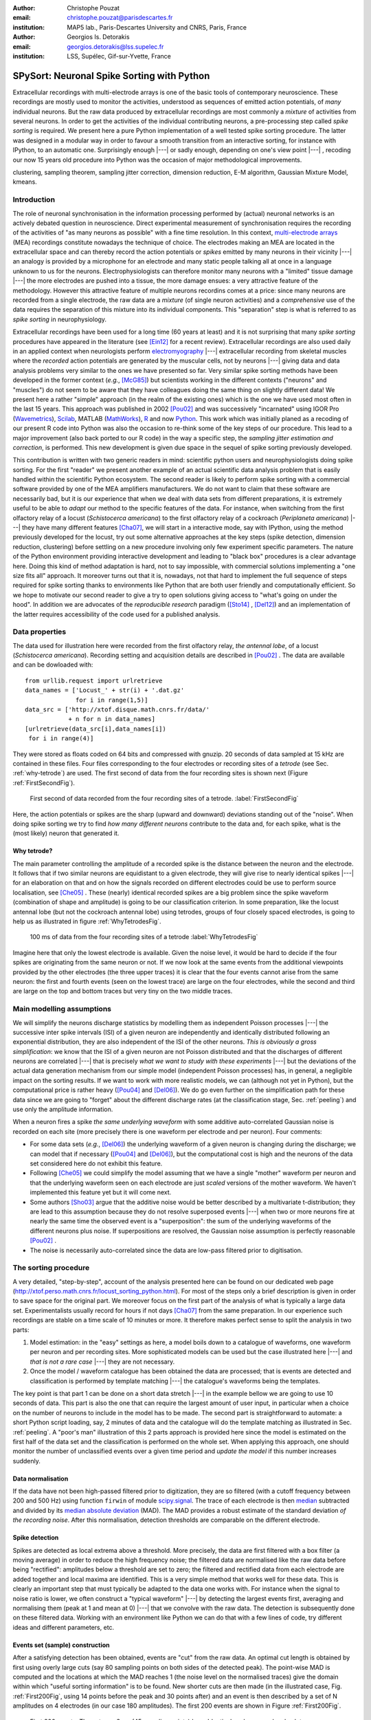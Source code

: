 :author: Christophe Pouzat
:email: christophe.pouzat@parisdescartes.fr
:institution: MAP5 lab., Paris-Descartes University and CNRS, Paris, France

:author: Georgios Is. Detorakis
:email: georgios.detorakis@lss.supelec.fr
:institution: LSS, Supélec, Gif-sur-Yvette, France

------------------------------------------------
SPySort: Neuronal Spike Sorting with Python
------------------------------------------------

.. class:: abstract

   Extracellular recordings with multi-electrode arrays is one of the basic tools of contemporary neuroscience. 
   These recordings are mostly used to monitor the activities, understood as sequences of emitted action potentials,
   of *many* individual neurons. But the raw data produced by extracellular recordings are most commonly 
   a *mixture* of activities from several neurons. In order to get the activities of the individual contributing 
   neurons, a pre-processing step called *spike sorting* is required. We present here a pure Python implementation
   of a well tested spike sorting procedure. The latter was designed in a modular way in order to favour a smooth 
   transition from an interactive sorting, for instance with IPython, to an automatic one. Surprisingly enough |---| or sadly enough, 
   depending on one's view point |---| , recoding our now 15 years old procedure into Python was the occasion of 
   major methodological improvements.   
   
.. class:: keywords

   clustering, sampling theorem, sampling jitter correction, dimension reduction, E-M algorithm, Gaussian Mixture Model, kmeans.

Introduction
------------

The role of neuronal synchronisation in the information processing performed by (actual) neuronal networks is an actively debated question in neuroscience. Direct experimental measurement of synchronisation requires the recording of the activities of "as many neurons as possible" with a fine time resolution. In this context, `multi-electrode arrays <http://en.wikipedia.org/wiki/Multi-electrode_array>`_ (MEA) recordings constitute nowadays the technique of choice. The electrodes making an MEA are located in the extracellular space and can thereby record the action potentials or *spikes* emitted by many neurons in their vicinity |---| an analogy is provided by a microphone for an electrode and many static people talking all at once in a language unknown to us for the neurons. Electrophysiologists can therefore monitor many neurons with a "limited" tissue damage |---| the more electrodes are pushed into a tissue, the more damage ensues: a very attractive feature of the methodology. However this attractive feature of multiple neurons recordins comes at a price: since many neurons are recorded from a single electrode, the raw data are a *mixture* (of single neuron activities) and a *comprehensive* use of the data requires the separation of this mixture into its individual components. This "separation" step is what is referred to as *spike sorting* in neurophysiology.

Extracellular recordings have been used for a long time (60 years at least) and it is not surprising that many *spike sorting* procedures have appeared in the literature (see [Ein12]_ for a recent review). Extracellular recordings are also used daily in an applied context when neurologists perform `electromyography <http://en.wikipedia.org/wiki/Electromyography>`_ |---| extracellular recording from skeletal muscles where the *recorded* action potentials are generated by the muscular cells, not by neurons |---| giving data and data analysis problems very similar to the ones we have presented so far. Very similar spike sorting methods have been developed in the former context (*e.g.*, [McG85]_) but scientists working in the different contexts ("neurons" and "muscles") do not seem to be aware that they have colleagues doing the same thing on slightly different data! We present here a rather "simple" approach (in the realm of the existing ones) which is the one we have used most often in the last 15 years. This approach was published in 2002 [Pou02]_ and was successively "incarnated" using IGOR Pro (`Wavemetrics <http://www.wavemetrics.com/>`_), `Scilab <http://www.scilab.org/fr>`_, MATLAB (`MathWorks <http://www.mathworks.fr/products/matlab/>`_), `R <http://www.r-project.org/>`_ and now `Python <https://www.python.org/>`_. This work which was initially planed as a recoding of our present R code into Python was also the occasion to re-think some of the key steps of our procedure. This lead to a major improvement (also back ported to our R code) in the way a specific step, the *sampling jitter estimation and correction*, is performed. This new development is given due space in the sequel of spike sorting previously developed.

This contribution is written with two generic readers in mind: scientific python users and neurophysiologists doing spike sorting. For the first "reader" we present another example of an actual scientific data analysis problem that is easily handled within the scientific Python ecosystem. The second reader is likely to perform spike sorting with a commercial software provided by one of the MEA amplifiers manufacturers. We do not want to claim that these software are necessarily bad, but it is our experience that when we deal with data sets from different preparations, it is extremely useful to be able to *adapt* our method to the specific features of the data. For instance, when switching from the first olfactory relay of a locust (*Schistocerca americana*) to the first olfactory relay of a cockroach (*Periplaneta americana*) |---| they have many different features [Cha07]_, we will start in a interactive mode, say with IPython, using the method previously developed for the locust, try out some alternative approaches at the key steps (spike detection, dimension reduction, clustering) before settling on a new procedure involving only few experiment specific parameters. The nature of the Python environment providing interactive development and leading to "black box" procedures is a clear advantage here. Doing this kind of method adaptation is hard, not to say impossible, with commercial solutions implementing a "one size fits all" approach. It moreover turns out that it is, nowadays, not that hard to implement the full sequence of steps required for spike sorting thanks to environments like Python that are both user friendly and computationally efficient. So we hope to motivate our second reader to give a try to open solutions giving access to "what's going on under the hood". In addition we are advocates of the *reproducible research* paradigm ([Sto14]_ , [Del12]_) and an implementation of the latter requires accessibility of the code used for a published analysis.   


Data properties
---------------

The data used for illustration here were recorded from the first olfactory relay, *the antennal lobe*, of a locust (*Schistocerca americana*). Recording setting and acquisition details are described in [Pou02]_ . The data are available and can be dowloaded with:: 
   
   from urllib.request import urlretrieve
   data_names = ['Locust_' + str(i) + '.dat.gz'
                 for i in range(1,5)]
   data_src = ['http://xtof.disque.math.cnrs.fr/data/'
               + n for n in data_names]
   [urlretrieve(data_src[i],data_names[i])
    for i in range(4)]

They were stored as floats coded on 64 bits and compressed with gnuzip. 20 seconds of data sampled at 15 kHz are contained in these files. Four files corresponding to the four electrodes or recording sites of a *tetrode* (see Sec. :ref:`why-tetrode`) are used. The first second of data from the four recording sites is shown next (Figure :ref:`FirstSecondFig`).

.. figure:: Fig1.png
   :scale: 75%
   :figclass: hbt

   First second of data recorded from the four recording sites of a tetrode. :label:`FirstSecondFig`

Here, the action potentials or spikes are the sharp (upward and downward) deviations standing out of the "noise". When doing spike sorting we try to find *how many different neurons* contribute to the data and, for each spike, what is the (most likely) neuron that generated it.

.. _why-tetrode:

Why tetrode?
^^^^^^^^^^^^

The main parameter controlling the amplitude of a recorded spike is the distance between the neuron and the electrode. It follows that if two similar neurons are equidistant to a given electrode, they will give rise to nearly identical spikes |---| for an elaboration on that and on how the signals recorded on different electrodes could be use to perform source localisation, see [Che05]_ . These (nearly) identical recorded spikes are a big problem since the spike waveform (combination of shape and amplitude) is going to be our classification criterion. In some preparation, like the locust antennal lobe (but not the cockroach antennal lobe) using tetrodes, groups of four closely spaced electrodes, is going to help us as illustrated in figure :ref:`WhyTetrodesFig`.

.. figure:: Fig2.png
   :scale: 75%
   :figclass: htb

   100 ms of data from the four recording sites of a tetrode :label:`WhyTetrodesFig`

Imagine here that only the lowest electrode is available. Given the noise level, it would be hard to decide if the four spikes are originating from the same neuron or not. If we now look at the same events from the additional viewpoints provided by the other electrodes (the three upper traces) it is clear that the four events cannot arise from the same neuron: the first and fourth events (seen on the lowest trace) are large on the four electrodes, while the second and third are large on the top and bottom traces but very tiny on the two middle traces.


Main modelling assumptions
--------------------------
 
We will simplify the neurons discharge statistics by modelling them as independent Poisson processes |---| the successive inter spike intervals (ISI) of a given neuron are independently and identically distributed following an exponential distribution, they are also independent of the ISI of the other neurons. *This is obviously a gross simplification*: we know that the ISI of a given neuron are not Poisson distributed and that the discharges of different neurons are correlated |---| that is precisely *what we want to study with these experiments* |---| but the deviations of the actual data generation mechanism from our simple model (independent Poisson processes) has, in general, a negligible impact on the sorting results. If we want to work with more realistic models, we can (although not yet in Python), but the computational price is rather heavy ([Pou04]_ and [Del06]_). We do go even further on the simplification path for these data since we are going to "forget" about the different discharge rates (at the classification stage, Sec. :ref:`peeling`) and use only the amplitude information.

When a neuron fires a spike *the same underlying waveform* with some additive auto-correlated Gaussian noise is recorded on each site (more precisely there is one waveform per electrode and per neuron). Four comments:

* For some data sets (*e.g.*, [Del06]_) the underlying waveform of a given neuron is changing during the discharge; we can model that if necessary ([Pou04]_ and [Del06]_), but the computational cost is high and the neurons of the data set considered here do not exhibit this feature.
* Following [Che05]_ we could simplify the model assuming that we have a single "mother" waveform per neuron and that the underlying waveform seen on each electrode are just *scaled* versions of the mother waveform. We haven't implemented this feature yet but it will come next.
* Some authors [Sho03]_ argue that the additive noise would be better described by a multivariate t-distribution; they are lead to this assumption because they do not resolve superposed events |---| when two or more neurons fire at nearly the same time the observed event is a "superposition": the sum of the underlying waveforms of the different neurons plus noise. If superpositions are resolved, the Gaussian noise assumption is perfectly reasonable [Pou02]_ .     
* The noise is necessarily auto-correlated since the data are low-pass filtered prior to digitisation.

.. _sorting-procedure:

The sorting procedure
---------------------

A very detailed, "step-by-step", account of the analysis presented here can be found on our dedicated web page (`<http://xtof.perso.math.cnrs.fr/locust_sorting_python.html>`_). For most of the steps only a brief description is given in order to save space for the original part. We moreover focus on the first part of the analysis of what is typically a large data set. Experimentalists usually record for hours if not days [Cha07]_ from the same preparation. In our experience such recordings are stable on a time scale of 10 minutes or more. It therefore makes perfect sense to split the analysis in two parts:

1. Model estimation: in the "easy" settings as here, a model boils down to a catalogue of waveforms, one waveform per neuron and per recording sites. More sophisticated models can be used but the case illustrated here |---| and *that is not a rare case* |---| they are not necessary.
2. Once the model / waveform catalogue has been obtained the data are processed; that is events are detected and classification is performed by template matching |---| the catalogue's waveforms being the templates.

The key point is that part 1 can be done on a short data stretch |---| in the example bellow we are going to use 10 seconds of data. This part is also the one that can require the largest amount of user input, in particular when a choice on the number of neurons to include in the model has to be made. The second part is straightforward to automate: a short Python script loading, say, 2 minutes of data and the catalogue will do the template matching as illustrated in Sec. :ref:`peeling`. A "poor's man" illustration of this 2 parts approach is provided here since the model is estimated on the first half of the data set and the classification is performed on the whole set. When applying this approach, one should monitor the number of unclassified events over a given time period and *update the model* if this number increases suddenly.  

.. _data-normalisation:

Data normalisation
^^^^^^^^^^^^^^^^^^

If the data have not been high-passed filtered prior to digitization, they are so filtered (with a cutoff frequency between 200 and 500 Hz) using function ``firwin`` of module `scipy.signal <http://docs.scipy.org/doc/scipy/reference/tutorial/signal.html#fir-filter>`_.
The trace of each electrode is then `median <http://en.wikipedia.org/wiki/Median>`_ subtracted and divided by its `median absolute deviation <http://en.wikipedia.org/wiki/Median_absolute_deviation>`_ (MAD). The MAD provides a robust estimate of the standard deviation *of the recording noise*. After this normalisation, detection thresholds are comparable on the different electrode.

.. _spike-detection:

Spike detection
^^^^^^^^^^^^^^^
Spikes are detected as local extrema above a threshold. More precisely, the data are first filtered with a box filter (a moving average) in order to reduce the high frequency noise; the filtered data are normalised like the raw data before being "rectified": amplitudes below a threshold are set to zero; the filtered and rectified data from each electrode are added together and local maxima are identified. This is a very simple method that works well for these data. This is clearly an important step that must typically be adapted to the data one works with. For instance when the signal to noise ratio is lower, we often construct a "typical waveform" |---| by detecting the largest events first, averaging and normalising them (peak at 1 and mean at 0) |---| that we convolve with the raw data. The detection is subsequently done on these filtered data. Working with an environment like Python we can do that with a few lines of code, try different ideas and different parameters, etc.

.. _sample-construction:
 
Events set (sample) construction
^^^^^^^^^^^^^^^^^^^^^^^^^^^^^^^^
After a satisfying detection has been obtained, events are "cut" from the raw data. An optimal cut length is obtained by first using overly large cuts (say 80 sampling points on both sides of the detected peak). The point-wise MAD is computed and the locations at which the MAD reaches 1 (the noise level on the normalised traces) give the domain within which "useful sorting information" is to be found. New shorter cuts are then made (in the illustrated case, Fig.  :ref:`First200Fig`, using 14 points before the peak and 30 points after) and an event is then described by a set of N amplitudes on 4 electrodes (in our case 180 amplitudes). The first 200 events are shown in Figure :ref:`First200Fig`.

.. figure:: Fig3.png
   :scale: 60%
   :figclass: hbt

   First 200 events. The cuts are 3 ms (45 sampling points) long. Identical scales on each sub-plot. :label:`First200Fig`

Superpositions (*i.e.*, two or more spikes fired at nearly the same time by two or more neurons) are clearly visible as secondary peaks on each recording site.
    
.. _dimension-reduction:
 
Dimension reduction 
^^^^^^^^^^^^^^^^^^^

The cuts shown in Fig. :ref:`First200Fig` are 3 ms or 45 sampling points long. That means that our sample space has 45x4 = 180 dimensions. Our model assumptions imply that, in the absence of recording noise, each neuron would generate a single point in this space |---| strictly speaking, because of the sampling jitter (see Sec. :ref:`jitter-estimation`), each neuron would generate a small cloud |---| and the recording noise will transform these "centers" into clouds, each cloud having the same variance-covariance matrix |---| this is of course expected only for the events that are not superpositions. At that stage sorting reduces to a `clustering <http://scikit-learn.org/stable/modules/clustering.html#clustering>`_ problem and doing clustering in a 180 dimensional space is rarely a good idea. We therefore reduce the dimension of our events' space using principal component analysis (PCA) keeping only a few of the first principal components. But before that, the "most obvious" superpositions are removed from the sample. We do that because a few superpositions can dominate (and strongly corrupt) the result of a PCA analysis. The goal of this initial part of our procedure is moreover to build a catalogue of underlying waveform associated with each neuron. The actual sorting will be subsequently accounting for superpositions when they occur. The "most obvious superpositions" are removed by looking for side peaks on each individual event. Figure :ref:`ScatMatFig` (made with ``scatter_matrix`` of `pandas <http://pandas.pydata.org/>`_) shows the events projected on the planes defined by every pair of the first four principal components. 

.. figure:: Fig4.png
   :scale: 75%
   :figclass: hbt

   Scatter plot matrices of the events that are not superpositions on the plans defined by every pair of the first four principal components. :label:`ScatMatFig`

We get an upper bound on the number of components to keep by building figures like Fig. :ref:`ScatMatFig` with higher order components until the projected data look featureless (like a two dimensional Gaussian). We get an idea of the number of neurons by counting the number of clouds on the "good" projections (looking at the plot on row 1 and column 2 in Fig. :ref:`ScatMatFig` we see 10 clouds).
  
.. _dynamic-visualisation:

Dynamic visualisation
^^^^^^^^^^^^^^^^^^^^^

At that stage, dynamic visualisation can help a lot. We therefore typically export in ``csv`` format the data projected on the sub-space defined by principal components up to the upper bound found as just described. We then visualise the data with the free software `GGobi <http://www.ggobi.org/>`_. The latter is extremely useful to: reduce further the dimension of the sub-space used; refine the initial guess on the number of clouds; evaluate the clouds shape (which conditions the clustering algorithm used).

.. _clustering-kmeans:
  
Clustering
^^^^^^^^^^

Although most of the spike sorting literature focuses on clustering methods, in our experience standard, well known and thoroughly tested methods work fine. After observing the data as in Fig. :ref:`ScatMatFig` and with GGobi, we can decide what method should be used: a "simple" K-Means; a Gaussian mixture model (GMM) fitted with an E-M algorithm |---| both implemented in `scikit-learn <http://scikit-learn.org/stable/>`_ |---|; bagged-clustering [Lei99]_ that we implemented in Python. For the data analysed here, we see 10 well separated clusters (clouds) that have uniform (spherical) shapes, suggesting that the K-Means are going to work well. 

Figure :ref:`FirstTwoClusters` shows the events attributed to the first 2 clusters. In order to facilitate model comparison (when models with different numbers of neurons are used or when a K-Means fit is compared with a GMM fit), clusters are ordered according to their centers' sizes. That is, for each cluster the point-wise median is computed and its size, the sum of its absolute values (an L1 norm), is obtained.

.. figure:: Fig5.png
   :scale: 60%
   :figclass: hbt

   Left: the 52 events attributed to cluster 0. Right: the 65 events attributed to cluster 1. In red, the point-wise MAD (robust estimate of the standard deviation) :label:`FirstTwoClusters`.

The point-wise MAD has been added to the events as a red trace in Fig. :ref:`FirstTwoClusters`. If the reader remembers our modelling assumptions he or she will see a problem with the MAD of the second cluster (right column) on the top electrode: the MAD is clearly increasing on the rising phase of the event while our hypothesis imply that the MAD should be flat. But this MAD increase is obviously due to bad events' alignment. Seeing this kind of data, before rejecting our model hypothesis, we should try to better align the events to see if that could solve the problem. This is what we are going to do in the next section.    

.. _jitter-estimation:

Jitter estimation and cancellation
^^^^^^^^^^^^^^^^^^^^^^^^^^^^^^^^^^
The "misaligned" events of Fig. :ref:`FirstTwoClusters` (top right) have two origins. First, even in the absence of recording noise, we would have a jitter since the clock of our A/D card cannot be synchronised with the "clocks" of the neurons we are recording. This implies that when we are repetitively sampling spikes from a given neuron, the delay between the actual spike's peak and its closest sampling time *will fluctuate* (in principle uniformly between -1/2 and +1/2 a sampling period). Since we are working with the sampled versions of the spikes and are aligning them on their apparent peaks, we are introducing a distortion or a *sampling jitter* [Pou02]_. In addition, and that's the second origin of the misaligned events, we definitely have some recording noise present in the data and because of this noise we are going to make mistakes when we detect our local maxima at the very beginning of our procedure. In other word we would like to find local maxima of the ``signal`` but we can't do better (at that stage) than finding the local maxima of the ``signal + noise``. Having a clear idea of the origin of the misalignment, we could decide that the MAD increase is not a real problem (we could in principle re-align the events and get rid of it) and live with it. Unfortunately, if we want to handle properly the superposed events, we have to estimate and compensate the sampling jitter as will soon become clear.

When we first published our method [Pou02]_ we dealt with this jitter problem by using `Nyquist theorem <http://en.wikipedia.org/wiki/Nyquist%E2%80%93Shannon_sampling_theorem>`_ that tells us that if our data were properly sampled |---| with a sampling frequency larger than twice the low-pass cutoff frequency of our acquisition filter |---| we can reconstruct *exactly the data in-between our sampled points* by convolving the sampled data with a ``sinc`` function. We therefore went on, over sampling the data numerically, before shifting our individual events in order to align them on their cluster centre. This approach has several shortcomings: i) the support of the ``sinc`` is infinite but we are dealing with finite (in time) data and are therefore doing an approximate reconstruction; ii) computing the (approximate) interpolated values takes time. Luckily, recoding our procedure into Python led us to finally "see the light" |---| others [Pil13]_ followed a similar path before us. We can indeed solve our problem much more efficiently, without using the ``sinc`` function.

Formally if we write :math:`g(t)`, the observed waveform of an event within one of our cuts (the time *t* runs from -1 ms to +2 ms in our examples), and :math:`f(t)`, the underlying waveform |---| we are considering an event that is not a superposition and we write things for a single recording site to keep notations lighter, the generalisation to several recording sites is straightforward |---| we have:

.. math::
   :label: jitter1

   g(t) = f(t+\delta) + Z(t) \, ,

where :math:`\delta` is the jitter we want to estimate and :math:`Z(t)` is a centred Gaussian process (:math:`E(Z(t))=0`). The key difference of our approach with [Pil13]_ is the use of the second order expansion, it seems to simplify considerably the subsequent estimation problem. A Taylor expansion to the second order in :math:\delta gives:

.. math::
   :label: jitter2

   g(t) \approx f(t) + \delta f'(t) + \delta^2/2 \, f''(t) + Z(t) \, .
 
If we assume that :math:`\delta` is the realisation of a random variable :math:`\Delta` with a null expectation, :math:`\mathrm{E}(\Delta)=0` |---| that's a reasonable assumption given the origins of the jitter |---|  and finite variance, :math:`\sigma^2_{\Delta}`, then:

.. math::
   :label: jitter3

   \mathrm{E}\left(g(t)\right) \approx f(t)  + \sigma^2_{\Delta}/2 \, f''(t) \, .

In other words, to the first order in :math:`\delta` (*i.e.*, setting :math:`\sigma^2_{\Delta}` to 0), the expected value of the event equals the underlying waveform. Sticking to the first order we get for the variance:

.. math::
   :label: jitter4

   \mathrm{Var}\left(g(t)\right) = \mathrm{E}\left[\left(g(t)-f(t)\right)^2\right] \approx  \sigma^2_{\Delta} \, f'(t)^2 \, .

Implying that the standard deviation of our events should be proportional to their absolute derivative; this explains why the MAD (a robust estimate of the standard deviation) peaks on the rising phase of the cluster centre (Fig. :ref:`FirstTwoClusters`, top right) since that's where the time derivative is the largest.

Equation (:ref:`jitter3`) tells us that our cluster centres estimated as point-wise median are likely to be "good" (in other words their error should be dominated by sampling variance, not by bias). Using the same argument, we can get first an estimate of the time derivative of the raw data by using the central difference (divided by two), then we can make cuts at the same locations and in exactly the same way as our original cuts and compute cluster specific point-wise medians giving us reasonable estimates of the time derivatives of the cluster centres (the :math:`f'(t)` above). We can iterate this procedure one step further to get estimates of the second derivatives of the cluster centres (the :math:`f''(t)` above).

We now have the required elements to go back to our jitter (:math:`\delta`) estimation problem using Eq. (:ref:`jitter2`). We don't have :math:`g(t)`, :math:`f(t)`, :math:`f'(t)` or :math:`f''(t)` directly but only sampled versions of those, that is: :math:`g_i=\left[g(t_i)\right]_{i = 1,\ldots,t_w}`, :math:`f_i=\left[f(t=i)\right]_{i=1,\ldots,t_w}` and :math:`f'_i=\left[f'(t=i)\right]_{i=1,\ldots,t_w}` where :math:`w` is the width of one of our cuts (45 sampling points). Starting with the first order in :math:`\delta`, we can get an estimate :math:`\tilde{\delta}` of :math:`\delta` by minimising the residual sum of squares (RSS) criterion:

.. math::
   :label: jitter5

    \tilde{\delta} = \arg \min_{\delta} \sum_i \left(g_i - f_i - \delta \, f_i'\right)^2 \, .
  
Since the :math:`(f_i)` and :math:`(f_i')` are known, we are just solving a classical linear regression problem whose solution is:

.. math::
   :label: jitter6

    \tilde{\delta} = \frac{\sum_i (g_i - f_i) \,  f_i'}{\sum_i f_i'^2} \, .

We could take the noise auto-correlation (that we can estimate) into account, but it turns out to be not worth it (the precision gain is not really offsetting the computational cost). 

We now solve the second order optimisation problem:

.. math::
   :label: jitter7

    \hat{\delta} = \arg \min_{\delta} \sum_i \left(g_i - f_i - \delta \, f_i' - \delta^2/2 \, f_i'' \right)^2 \, .

Since the latter does not admit (in general) a closed form solution, we perform a single `Newton-Raphson <http://en.wikipedia.org/wiki/Newton-Raphson>`_ step, starting from :math:`\tilde{\delta}` to get :math:`\hat{\delta}`. Only a *single* Newton-Raphson step is used because there is not much to be gained by refining the solution of an optimisation problem (Eq. :ref:`jitter7`) that only provides an approximate solution to the problem we are really interested in |---| which would be written here: :math:`\hat{\delta} = \arg \min_{\delta} \int \left(g(t)-f(t+\delta)\right)^2 dt` |---| the main error is likely to arise from the second order approximation of the latter |---| this point is clearly made in an other context, predictor-corrector method for ordinary differential equation, by Acton in [Act70]_ on pp. 133-134. 

Figure :ref:`JitterCancellationIllustrated` illustrates jitter estimation and cancellation at work. The left column shows one of the events attributed to cluster 1 (black, :math:`g(t)` in our previous discussion) together with the cluster centre estimate (blue, :math:`f(t)` in our previous discussion) and the difference of the two (red,  :math:`g(t)-f(t)` in our previous discussion). The right column shows again the event (black) with the *aligned* centre (blue, :math:`f(t) + \hat{\delta} \, f'(t) + \hat{\delta}^2/2 \, f'^2(t)` in the previous discussion) and the difference of the two (red).

.. figure:: Fig6.png
   :scale: 60%
   :figclass: hbt

   Left: event 50 of cluster 1 (black), centre of cluster 1 (blue), difference of the 2 (red). Right: event 50 of cluster 1 (black), *aligned* centre of cluster 1 (blue), difference of the 2 (red) :label:`JitterCancellationIllustrated`.

.. _peeling:

Spikes "peeling"
^^^^^^^^^^^^^^^^

We have almost reached the end of our journey. The clustering step gave us a catalogue of waveforms: the cluster centre, its first and second derivative for each of the :math:`K` neurons / clusters on each site. We now go back to the raw data and for each detected event we do:

1. Compute the squared Euclidean norm of event (over the 4 cuts corresponding to the 4 electrodes) to get :math:`R^2`.
2. For each of the :math:`K` neurons, align the centre's waveform on the event (as described in the previous section) and subtract it from the event. Compute the squared norm of this residual to get :math:`R_j^2` where :math:`j=1,\ldots,K`.
3. Find :math:`\hat{j} =\arg \min_j R_j^2` and if :math:`R_{\hat{j}}^2 < R^2` then:

   * Keep the jitter corrected time for :math:`\hat{j}` in the list of spikes and keep :math:`\hat{j}` as the neuron of origin.
   * Subtract the :math:`\hat{j}`-th aligned centre from the raw data

   otherwise *tag the event as unclassified* and don't perform any subtraction.

Once every detected event has been examined, we are left with a "new" version of the raw data from which the aligned "best" centre waveforms have been subtracted (only when doing so was reducing the sum of squares of the amplitudes over the cuts). For the event illustrated in Fig. :ref:`JitterCancellationIllustrated` we go from the black trace on the left column to the red trace on the right column. It is clear that for this "peeling procedure" to work we have to cancel the jitter otherwise we would be going from the black trace on the left column to the red trace *on the same column* (where what remains as a peak amplitude similar to what we started with!). 

We then iterate the procedure, taking the "new" raw data as if they were original data, detecting events as on the raw data, etc. We do that until we do not find anymore events for which the proposed subtraction is accepted; that is until we are only left with unclassified events. The first two iterations of this procedure are illustrated on figure :ref:`PeelingIllustrated`. See how the superposed event in the middle of the trace (left column) is nicely resolved into its two components. 

.. figure:: Fig7.png
   :align: center
   :scale: 25%
   :figclass: w

   Illustration the "peeling" procedure. Left: raw data (black) and first prediction (red); middle: previous raw data minus previous prediction (black) and new prediction (red); right: what's left (no more waveforms corresponding to the catalogue's content). The small spike left on the right (clearly visible in the middle on the four sites) does not belong to any neuron of the catalogue because the events used to built the latter where detected as local maxima (and we would need to detect local minima to catch events like the one we see here) :label:`PeelingIllustrated`.

Conclusions
-----------

Recoding our procedure from R to Python turned out to be easy (and an excellent way to learn Python for the first author). The efficient memory management provided by ``numpy`` for large arrays turns out to be very attractive. The "idiosyncrasies" of ``matplotlib`` (e.g. For abbreviate linewith in Matplotlib, user is compelled to chose from a predefined set of abbreviations, instead of R where the one can use whatever abbreviation desires) turn out to be the longest to digest |---| for an R user |---|, but once they are mastered, IPython provides an excellent environment for interactive sorting. We are clearly going to carry out the subsequent developments of our methods |---| starting by porting our C code dealing with more sophisticated data generation models [Pou04]_ and [Del06]_ within the Python ecosystem.

More fundamentally, the new jitter estimation and cancellation procedure we introduced is deceptively simple |---| similar to the method of [Pil13]_ but much simpler; to be fair, these authors also considered a possible amplitude and duration variability of the spikes generated by a given neuron. This work is in fact, we think, an important step forward since it allows electrophysiologists to process superposed events systematically |---| some were already doing it |---| and *efficiently*. And, in our view, without superposed events processing there is no trustworthy spike sorting. 

.. Customised LaTeX packages
.. -------------------------

.. Please avoid using this feature, unless agreed upon with the
.. proceedings editors.

.. ::

..   .. latex::
..      :usepackage: somepackage

..      Some custom LaTeX source here.

Acknowledgments
---------------
This work has been supported by the ANR JCJC project “SynchNeuro”.

References
----------
.. [Act70] F. S. Acton. *Numerical Methods That Work*,
	   Harper & Row, 1970.
.. [Cha07] A. Chaffiol. *Étude de la représentation des odeurs dans le lobe antennaire de Periplaneta americana*,
	   PhD Thesis, Université Paris XIII (in French), 2007.
.. [Che05] M. I. Chelaru and M. S. Jog. *Spike source localization with tetrodes*,
	   J. Neurosci. Methods, 142(2):305-315, 2005.
.. [Del06] M. Delescluse and C. Pouzat. *Efficient spike-sorting of multi-state neurons using inter-spike intervals information*,
	   J. Neurosci. Methods, 150(1):16-29, 2006.
.. [Del12] M. Delescluse, R. Franconville, S. Joucla, T. Lieury and C. Pouzat. *Making neurophysiological data analysis reproducible. Why and how?*,
	   Journal of Physiology (Paris), 106(3-4):159-170, 2012
.. [Ein12] G. T. Einevoll, F. Franke, E. Hagen, C. Pouzat and K. D. Harris. *Towards reliable spike-train recordings from thousands of neurons
	with multielectrodes*,
	Current Opinion in Neurobiology, 22(1):11-17, 2012. 
.. [Lei99] F. Leisch. *Bagged clustering*,
	   TR 51 SFB Adaptive Information Systems and Modelling in Economics and Management. Available at: `<http://epub.wu.ac.at/id/eprint/1272>`_.
.. [McG85] K. C. McGill, K. L. Cummins and L. J. Dorfman. *Automatic decomposition of the clinical electromyogram*,
	   IEEE Trans. Biomed. Eng.,  32(7):470-477, July 1985.
.. [Pil13] J. W. Pillow, J. Shlens, E. J. Chichilnisky and E. P. Simoncelli. *A Model-Based Spike Sorting Algorithm for Removing Correlation Artifacts in Multi-Neuron Recordings*,
	   PLOS One, 8:e62123, May 2013.
.. [Pou02] C. Pouzat, O. Mazor and G. Laurent. *Using noise signature to optimize spike-sorting and to assess neuronal classification quality*,
	   J. Neurosci. Methods, 122(1):43-57, 2002.
.. [Pou04] C. Pouzat, M. Delescluse, P. Viot and J. Diebolt. *Improved spike-sorting by modeling firing statistics and burst-dependent spike amplitude attenuation: a Markov chain Monte Carlo approach*,
	   J. Neurophys., 91(6):2910-2928, 2004.
.. [Sho03] S. Shoham, M. R. Fellows and R. A. Normann. *Robust, automatic spike sorting using mixtures of multivariate t-distributions*,
	   J. Neurosci. Methods, 127(2):111-122, 2003.
.. [Sto14] V. Stodden, F. Leisch and R. Peng. *Implementing Reproducible Research*,
	   Chapman & Hall/CRC The R Series, 2014.

